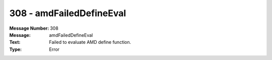 .. _build/messages/308:

========================================================================================
308 - amdFailedDefineEval
========================================================================================

:Message Number: 308
:Message: amdFailedDefineEval
:Text: Failed to evaluate AMD define function.
:Type: Error

